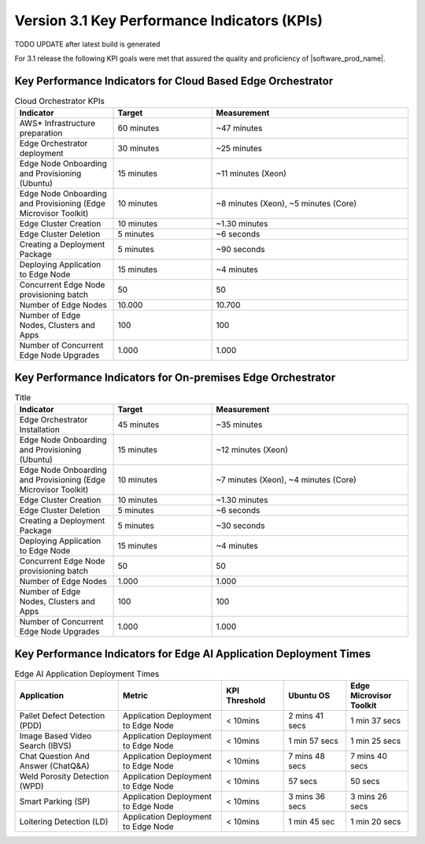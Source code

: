 Version 3.1 Key Performance Indicators (KPIs)
=======================================================

TODO UPDATE after latest build is generated

For 3.1 release the following KPI goals were met that assured the quality
and proficiency of |software_prod_name|.

Key Performance Indicators for Cloud Based Edge Orchestrator
------------------------------------------------------------------

.. list-table:: Cloud Orchestrator KPIs
   :widths: 25 25 50
   :header-rows: 1

   * - Indicator
     - Target
     - Measurement
   * - AWS* Infrastructure preparation
     - 60 minutes
     - ~47 minutes
   * - Edge Orchestrator deployment
     - 30 minutes
     - ~25 minutes
   * - Edge Node Onboarding and Provisioning (Ubuntu)
     - 15 minutes
     - ~11 minutes (Xeon)
   * - Edge Node Onboarding and Provisioning (Edge Microvisor Toolkit)
     - 10 minutes
     - ~8 minutes (Xeon), ~5 minutes (Core)
   * - Edge Cluster Creation
     - 10 minutes
     - ~1.30 minutes
   * - Edge Cluster Deletion
     - 5 minutes
     - ~6 seconds
   * - Creating a Deployment Package
     - 5 minutes
     - ~90 seconds
   * - Deploying Application to Edge Node
     - 15 minutes
     - ~4 minutes
   * - Concurrent Edge Node provisioning batch
     - 50
     - 50
   * - Number of Edge Nodes
     - 10.000
     - 10.700
   * - Number of Edge Nodes, Clusters and Apps
     - 100
     - 100
   * - Number of Concurrent Edge Node Upgrades
     - 1.000
     - 1.000

Key Performance Indicators for On-premises Edge Orchestrator
---------------------------------------------------------------

.. list-table:: Title
   :widths: 25 25 50
   :header-rows: 1

   * - Indicator
     - Target
     - Measurement
   * - Edge Orchestrator Installation
     - 45 minutes
     - ~35 minutes
   * - Edge Node Onboarding and Provisioning (Ubuntu)
     - 15 minutes
     - ~12 minutes (Xeon)
   * - Edge Node Onboarding and Provisioning (Edge Microvisor Toolkit)
     - 10 minutes
     - ~7 minutes (Xeon), ~4 minutes (Core)
   * - Edge Cluster Creation
     - 10 minutes
     - ~1.30 minutes
   * - Edge Cluster Deletion
     - 5 minutes
     - ~6 seconds
   * - Creating a Deployment Package
     - 5 minutes
     - ~30 seconds
   * - Deploying Application to Edge Node
     - 15 minutes
     - ~4 minutes
   * - Concurrent Edge Node provisioning batch
     - 50
     - 50
   * - Number of Edge Nodes
     - 1.000
     - 1.000
   * - Number of Edge Nodes, Clusters and Apps
     - 100
     - 100
   * - Number of Concurrent Edge Node Upgrades
     - 1.000
     - 1.000

Key Performance Indicators for Edge AI Application Deployment Times
--------------------------------------------------------------------

.. list-table:: Edge AI Application Deployment Times
   :header-rows: 1
   :widths: 25 25 15 15 15

   * - Application
     - Metric
     - KPI Threshold
     - Ubuntu OS
     - Edge Microvisor Toolkit
   * - Pallet Defect Detection (PDD)
     - Application Deployment to Edge Node
     - < 10mins
     - 2 mins 41 secs
     - 1 min 37 secs
   * - Image Based Video Search (IBVS)
     - Application Deployment to Edge Node
     - < 10mins
     - 1 min 57 secs
     - 1 min 25 secs
   * - Chat Question And Answer (ChatQ&A)
     - Application Deployment to Edge Node
     - < 10mins
     - 7 mins 48 secs
     - 7 mins 40 secs
   * - Weld Porosity Detection (WPD)
     - Application Deployment to Edge Node
     - < 10mins
     - 57 secs
     - 50 secs
   * - Smart Parking (SP)
     - Application Deployment to Edge Node
     - < 10mins
     - 3 mins 36 secs
     - 3 mins 26 secs
   * - Loitering Detection (LD)
     - Application Deployment to Edge Node
     - < 10mins
     - 1 min 45 sec
     - 1 min 20 secs
